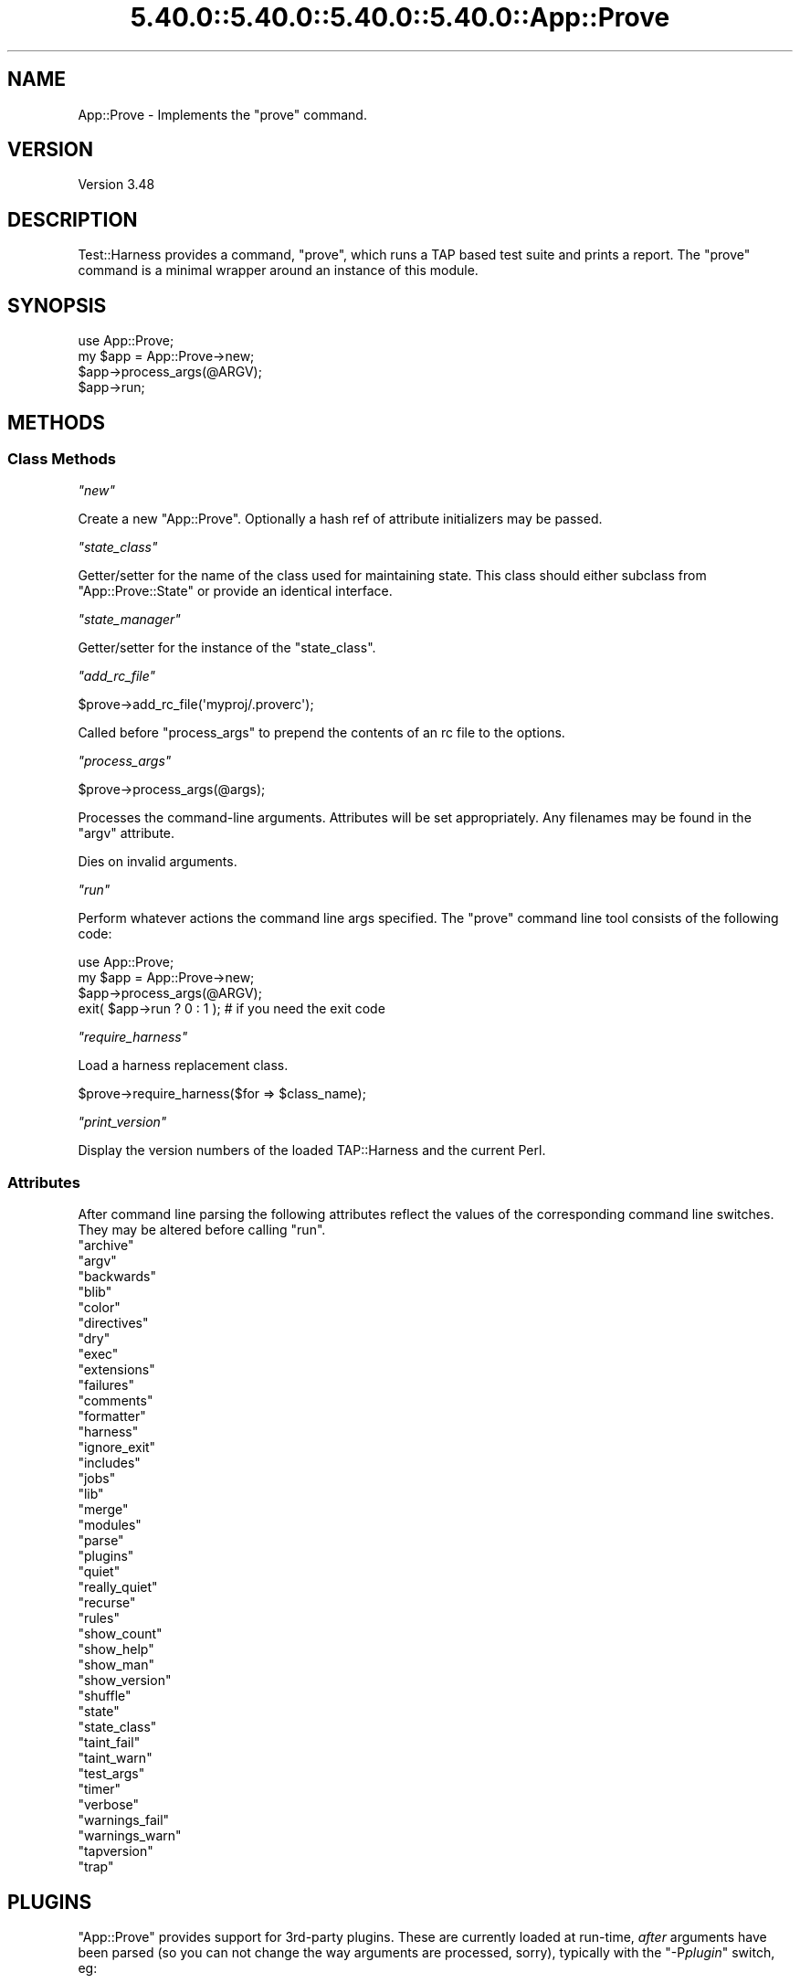 .\" Automatically generated by Pod::Man 5.0102 (Pod::Simple 3.45)
.\"
.\" Standard preamble:
.\" ========================================================================
.de Sp \" Vertical space (when we can't use .PP)
.if t .sp .5v
.if n .sp
..
.de Vb \" Begin verbatim text
.ft CW
.nf
.ne \\$1
..
.de Ve \" End verbatim text
.ft R
.fi
..
.\" \*(C` and \*(C' are quotes in nroff, nothing in troff, for use with C<>.
.ie n \{\
.    ds C` ""
.    ds C' ""
'br\}
.el\{\
.    ds C`
.    ds C'
'br\}
.\"
.\" Escape single quotes in literal strings from groff's Unicode transform.
.ie \n(.g .ds Aq \(aq
.el       .ds Aq '
.\"
.\" If the F register is >0, we'll generate index entries on stderr for
.\" titles (.TH), headers (.SH), subsections (.SS), items (.Ip), and index
.\" entries marked with X<> in POD.  Of course, you'll have to process the
.\" output yourself in some meaningful fashion.
.\"
.\" Avoid warning from groff about undefined register 'F'.
.de IX
..
.nr rF 0
.if \n(.g .if rF .nr rF 1
.if (\n(rF:(\n(.g==0)) \{\
.    if \nF \{\
.        de IX
.        tm Index:\\$1\t\\n%\t"\\$2"
..
.        if !\nF==2 \{\
.            nr % 0
.            nr F 2
.        \}
.    \}
.\}
.rr rF
.\" ========================================================================
.\"
.IX Title "5.40.0::5.40.0::5.40.0::5.40.0::App::Prove 3"
.TH 5.40.0::5.40.0::5.40.0::5.40.0::App::Prove 3 2024-12-14 "perl v5.40.0" "Perl Programmers Reference Guide"
.\" For nroff, turn off justification.  Always turn off hyphenation; it makes
.\" way too many mistakes in technical documents.
.if n .ad l
.nh
.SH NAME
App::Prove \- Implements the "prove" command.
.SH VERSION
.IX Header "VERSION"
Version 3.48
.SH DESCRIPTION
.IX Header "DESCRIPTION"
Test::Harness provides a command, \f(CW\*(C`prove\*(C'\fR, which runs a TAP based
test suite and prints a report. The \f(CW\*(C`prove\*(C'\fR command is a minimal
wrapper around an instance of this module.
.SH SYNOPSIS
.IX Header "SYNOPSIS"
.Vb 1
\&    use App::Prove;
\&
\&    my $app = App::Prove\->new;
\&    $app\->process_args(@ARGV);
\&    $app\->run;
.Ve
.SH METHODS
.IX Header "METHODS"
.SS "Class Methods"
.IX Subsection "Class Methods"
\fR\f(CI\*(C`new\*(C'\fR\fI\fR
.IX Subsection "new"
.PP
Create a new \f(CW\*(C`App::Prove\*(C'\fR. Optionally a hash ref of attribute
initializers may be passed.
.PP
\fR\f(CI\*(C`state_class\*(C'\fR\fI\fR
.IX Subsection "state_class"
.PP
Getter/setter for the name of the class used for maintaining state.  This
class should either subclass from \f(CW\*(C`App::Prove::State\*(C'\fR or provide an identical
interface.
.PP
\fR\f(CI\*(C`state_manager\*(C'\fR\fI\fR
.IX Subsection "state_manager"
.PP
Getter/setter for the instance of the \f(CW\*(C`state_class\*(C'\fR.
.PP
\fR\f(CI\*(C`add_rc_file\*(C'\fR\fI\fR
.IX Subsection "add_rc_file"
.PP
.Vb 1
\&    $prove\->add_rc_file(\*(Aqmyproj/.proverc\*(Aq);
.Ve
.PP
Called before \f(CW\*(C`process_args\*(C'\fR to prepend the contents of an rc file to
the options.
.PP
\fR\f(CI\*(C`process_args\*(C'\fR\fI\fR
.IX Subsection "process_args"
.PP
.Vb 1
\&    $prove\->process_args(@args);
.Ve
.PP
Processes the command-line arguments. Attributes will be set
appropriately. Any filenames may be found in the \f(CW\*(C`argv\*(C'\fR attribute.
.PP
Dies on invalid arguments.
.PP
\fR\f(CI\*(C`run\*(C'\fR\fI\fR
.IX Subsection "run"
.PP
Perform whatever actions the command line args specified. The \f(CW\*(C`prove\*(C'\fR
command line tool consists of the following code:
.PP
.Vb 1
\&    use App::Prove;
\&
\&    my $app = App::Prove\->new;
\&    $app\->process_args(@ARGV);
\&    exit( $app\->run ? 0 : 1 );  # if you need the exit code
.Ve
.PP
\fR\f(CI\*(C`require_harness\*(C'\fR\fI\fR
.IX Subsection "require_harness"
.PP
Load a harness replacement class.
.PP
.Vb 1
\&  $prove\->require_harness($for => $class_name);
.Ve
.PP
\fR\f(CI\*(C`print_version\*(C'\fR\fI\fR
.IX Subsection "print_version"
.PP
Display the version numbers of the loaded TAP::Harness and the
current Perl.
.SS Attributes
.IX Subsection "Attributes"
After command line parsing the following attributes reflect the values
of the corresponding command line switches. They may be altered before
calling \f(CW\*(C`run\*(C'\fR.
.ie n .IP """archive""" 4
.el .IP \f(CWarchive\fR 4
.IX Item "archive"
.PD 0
.ie n .IP """argv""" 4
.el .IP \f(CWargv\fR 4
.IX Item "argv"
.ie n .IP """backwards""" 4
.el .IP \f(CWbackwards\fR 4
.IX Item "backwards"
.ie n .IP """blib""" 4
.el .IP \f(CWblib\fR 4
.IX Item "blib"
.ie n .IP """color""" 4
.el .IP \f(CWcolor\fR 4
.IX Item "color"
.ie n .IP """directives""" 4
.el .IP \f(CWdirectives\fR 4
.IX Item "directives"
.ie n .IP """dry""" 4
.el .IP \f(CWdry\fR 4
.IX Item "dry"
.ie n .IP """exec""" 4
.el .IP \f(CWexec\fR 4
.IX Item "exec"
.ie n .IP """extensions""" 4
.el .IP \f(CWextensions\fR 4
.IX Item "extensions"
.ie n .IP """failures""" 4
.el .IP \f(CWfailures\fR 4
.IX Item "failures"
.ie n .IP """comments""" 4
.el .IP \f(CWcomments\fR 4
.IX Item "comments"
.ie n .IP """formatter""" 4
.el .IP \f(CWformatter\fR 4
.IX Item "formatter"
.ie n .IP """harness""" 4
.el .IP \f(CWharness\fR 4
.IX Item "harness"
.ie n .IP """ignore_exit""" 4
.el .IP \f(CWignore_exit\fR 4
.IX Item "ignore_exit"
.ie n .IP """includes""" 4
.el .IP \f(CWincludes\fR 4
.IX Item "includes"
.ie n .IP """jobs""" 4
.el .IP \f(CWjobs\fR 4
.IX Item "jobs"
.ie n .IP """lib""" 4
.el .IP \f(CWlib\fR 4
.IX Item "lib"
.ie n .IP """merge""" 4
.el .IP \f(CWmerge\fR 4
.IX Item "merge"
.ie n .IP """modules""" 4
.el .IP \f(CWmodules\fR 4
.IX Item "modules"
.ie n .IP """parse""" 4
.el .IP \f(CWparse\fR 4
.IX Item "parse"
.ie n .IP """plugins""" 4
.el .IP \f(CWplugins\fR 4
.IX Item "plugins"
.ie n .IP """quiet""" 4
.el .IP \f(CWquiet\fR 4
.IX Item "quiet"
.ie n .IP """really_quiet""" 4
.el .IP \f(CWreally_quiet\fR 4
.IX Item "really_quiet"
.ie n .IP """recurse""" 4
.el .IP \f(CWrecurse\fR 4
.IX Item "recurse"
.ie n .IP """rules""" 4
.el .IP \f(CWrules\fR 4
.IX Item "rules"
.ie n .IP """show_count""" 4
.el .IP \f(CWshow_count\fR 4
.IX Item "show_count"
.ie n .IP """show_help""" 4
.el .IP \f(CWshow_help\fR 4
.IX Item "show_help"
.ie n .IP """show_man""" 4
.el .IP \f(CWshow_man\fR 4
.IX Item "show_man"
.ie n .IP """show_version""" 4
.el .IP \f(CWshow_version\fR 4
.IX Item "show_version"
.ie n .IP """shuffle""" 4
.el .IP \f(CWshuffle\fR 4
.IX Item "shuffle"
.ie n .IP """state""" 4
.el .IP \f(CWstate\fR 4
.IX Item "state"
.ie n .IP """state_class""" 4
.el .IP \f(CWstate_class\fR 4
.IX Item "state_class"
.ie n .IP """taint_fail""" 4
.el .IP \f(CWtaint_fail\fR 4
.IX Item "taint_fail"
.ie n .IP """taint_warn""" 4
.el .IP \f(CWtaint_warn\fR 4
.IX Item "taint_warn"
.ie n .IP """test_args""" 4
.el .IP \f(CWtest_args\fR 4
.IX Item "test_args"
.ie n .IP """timer""" 4
.el .IP \f(CWtimer\fR 4
.IX Item "timer"
.ie n .IP """verbose""" 4
.el .IP \f(CWverbose\fR 4
.IX Item "verbose"
.ie n .IP """warnings_fail""" 4
.el .IP \f(CWwarnings_fail\fR 4
.IX Item "warnings_fail"
.ie n .IP """warnings_warn""" 4
.el .IP \f(CWwarnings_warn\fR 4
.IX Item "warnings_warn"
.ie n .IP """tapversion""" 4
.el .IP \f(CWtapversion\fR 4
.IX Item "tapversion"
.ie n .IP """trap""" 4
.el .IP \f(CWtrap\fR 4
.IX Item "trap"
.PD
.SH PLUGINS
.IX Header "PLUGINS"
\&\f(CW\*(C`App::Prove\*(C'\fR provides support for 3rd\-party plugins.  These are currently
loaded at run-time, \fIafter\fR arguments have been parsed (so you can not
change the way arguments are processed, sorry), typically with the
\&\f(CW\*(C`\-P\fR\f(CIplugin\fR\f(CW\*(C'\fR switch, eg:
.PP
.Vb 1
\&  prove \-PMyPlugin
.Ve
.PP
This will search for a module named \f(CW\*(C`App::Prove::Plugin::MyPlugin\*(C'\fR, or failing
that, \f(CW\*(C`MyPlugin\*(C'\fR.  If the plugin can't be found, \f(CW\*(C`prove\*(C'\fR will complain & exit.
.PP
You can pass an argument to your plugin by appending an \f(CW\*(C`=\*(C'\fR after the plugin
name, eg \f(CW\*(C`\-PMyPlugin=foo\*(C'\fR.  You can pass multiple arguments using commas:
.PP
.Vb 1
\&  prove \-PMyPlugin=foo,bar,baz
.Ve
.PP
These are passed in to your plugin's \f(CWload()\fR class method (if it has one),
along with a reference to the \f(CW\*(C`App::Prove\*(C'\fR object that is invoking your plugin:
.PP
.Vb 2
\&  sub load {
\&      my ($class, $p) = @_;
\&
\&      my @args = @{ $p\->{args} };
\&      # @args will contain ( \*(Aqfoo\*(Aq, \*(Aqbar\*(Aq, \*(Aqbaz\*(Aq )
\&      $p\->{app_prove}\->do_something;
\&      ...
\&  }
.Ve
.SS "Sample Plugin"
.IX Subsection "Sample Plugin"
Here's a sample plugin, for your reference:
.PP
.Vb 1
\&  package App::Prove::Plugin::Foo;
\&
\&  # Sample plugin, try running with:
\&  # prove \-PFoo=bar \-r \-j3
\&  # prove \-PFoo \-Q
\&  # prove \-PFoo=bar,My::Formatter
\&
\&  use strict;
\&  use warnings;
\&
\&  sub load {
\&      my ($class, $p) = @_;
\&      my @args = @{ $p\->{args} };
\&      my $app  = $p\->{app_prove};
\&
\&      print "loading plugin: $class, args: ", join(\*(Aq, \*(Aq, @args ), "\en";
\&
\&      # turn on verbosity
\&      $app\->verbose( 1 );
\&
\&      # set the formatter?
\&      $app\->formatter( $args[1] ) if @args > 1;
\&
\&      # print some of App::Prove\*(Aqs state:
\&      for my $attr (qw( jobs quiet really_quiet recurse verbose )) {
\&          my $val = $app\->$attr;
\&          $val    = \*(Aqundef\*(Aq unless defined( $val );
\&          print "$attr: $val\en";
\&      }
\&
\&      return 1;
\&  }
\&
\&  1;
.Ve
.SH "SEE ALSO"
.IX Header "SEE ALSO"
prove, TAP::Harness
